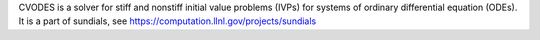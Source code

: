 

CVODES is a solver for stiff and nonstiff initial value problems (IVPs) for systems of ordinary differential equation (ODEs).  It is a part of sundials, see https://computation.llnl.gov/projects/sundials


